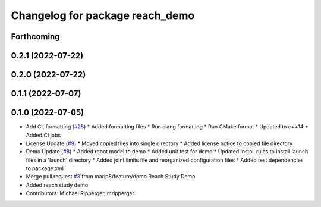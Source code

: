 ^^^^^^^^^^^^^^^^^^^^^^^^^^^^^^^^
Changelog for package reach_demo
^^^^^^^^^^^^^^^^^^^^^^^^^^^^^^^^

Forthcoming
-----------

0.2.1 (2022-07-22)
------------------

0.2.0 (2022-07-22)
------------------

0.1.1 (2022-07-07)
------------------

0.1.0 (2022-07-05)
------------------
* Add CI, formatting (`#25 <https://github.com/marip8/reach/issues/25>`_)
  * Added formatting files
  * Run clang formatting
  * Run CMake format
  * Updated to c++14
  * Added CI jobs
* License Update (`#9 <https://github.com/marip8/reach/issues/9>`_)
  * Moved copied files into single directory
  * Added license notice to copied file directory
* Demo Update (`#8 <https://github.com/marip8/reach/issues/8>`_)
  * Added robot model to demo
  * Added unit test for demo
  * Updated install rules to install launch files in a 'launch' directory
  * Added joint limits file and reorganized configuration files
  * Added test dependencies to package.xml
* Merge pull request `#3 <https://github.com/marip8/reach/issues/3>`_ from marip8/feature/demo
  Reach Study Demo
* Added reach study demo
* Contributors: Michael Ripperger, mripperger
